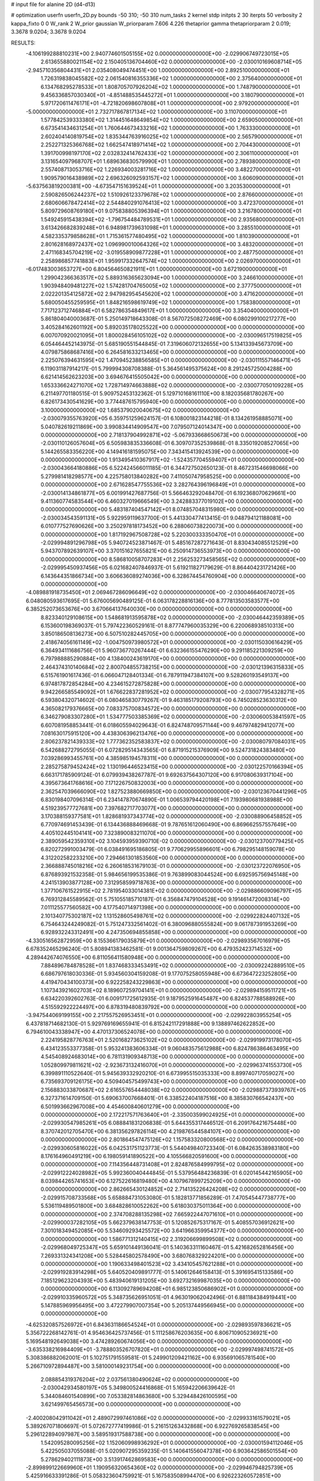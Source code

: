 # input file for alanine 2D (d4-d13)

# optimization
userfn       userfn_2D.py
bounds       -50 310; -50 310
num_tasks    2
kernel       stdp
initpts      2 30
iterpts      50
verbosity    2
kappa_fixto  0 0
W_rank       2
W_prior      gaussian
W_priorparam 7.606 4.226
thetaprior gamma
thetapriorparam 2 0.019; 3.3678 9.0204; 3.3678 9.0204


RESULTS:
 -4.106199288810231E+00  2.940774601505155E+02  0.000000000000000E+00      -2.029906749723015E+05
  2.613655880021154E+02  2.150405136704460E+02  0.000000000000000E+00      -2.030010169608714E+05
 -2.945710356804431E+01  2.035408049474451E+00  1.000000000000000E+00       2.892510000000000E+01
  1.726319838045582E+02  2.061540816355336E+02  1.000000000000000E+00       2.375640000000000E+01
  6.134768295278533E+01  1.808705707926204E+02  1.000000000000000E+00       1.748790000000000E+01
  9.456336857030340E+01 -4.851488535445272E+01  1.000000000000000E+00       3.180790000000000E+01
  5.971720611476171E+01 -4.721820698607808E+01  1.000000000000000E+00       2.979200000000000E+01
 -5.000000000000000E+01  2.732717867817134E+02  1.000000000000000E+00       3.110700000000000E+01
  1.577842539333380E+02  1.314451648649854E+02  1.000000000000000E+00       2.659050000000000E+01
  6.673541434631254E+01  1.760644673433216E+02  1.000000000000000E+00       1.763330000000000E+01
  2.602404140819754E+02  1.835344763916025E+02  1.000000000000000E+00       2.565790000000000E+01
  2.252271325366768E+02  1.662547418971414E+02  1.000000000000000E+00       2.704430000000000E+01
  1.391700998197170E+02  2.032832414762433E+02  1.000000000000000E+00       2.306110000000000E+01
  3.131654097968707E+01  1.689636830579990E+01  1.000000000000000E+00       2.789380000000000E+01
  2.557408713053716E+02  1.226934003281716E+02  1.000000000000000E+00       3.482270000000000E+01
  1.909579016438989E+02  2.696326092593157E+02  1.000000000000000E+00       3.606090000000000E+01
 -5.637563819200381E+00 -4.673547151639524E+01  1.000000000000000E+00       3.203530000000000E+01
  2.590826506244237E+02  1.510926123379678E+02  1.000000000000000E+00       2.876600000000000E+01
  2.680606678472414E+02  2.544840291076413E+02  1.000000000000000E+00       3.472370000000000E+01
  5.809729608769180E+01  9.075838805396394E+01  1.000000000000000E+00       3.216780000000000E+01
  1.549245915438394E+02 -1.796754484789531E+01  1.000000000000000E+00       2.935680000000000E+01
  3.613426682839248E+01  6.948981739631098E+01  1.000000000000000E+00       3.285510000000000E+01
  4.582335379858628E+01  1.715361577480495E+02  1.000000000000000E+00       1.810390000000000E+01
  2.801628168972437E+02  1.096990010064326E+02  1.000000000000000E+00       3.483200000000000E+01
  2.471168345704219E+02 -3.019558909877228E+01  1.000000000000000E+00       2.487750000000000E+01
  2.258986857741883E+01  1.959917332647574E+02  1.000000000000000E+00       2.026970000000000E+01
 -6.017483003653727E+00  6.804564650821911E+01  1.000000000000000E+00       3.672190000000000E+01
  1.299042366363517E+02  5.889316365623094E+00  1.000000000000000E+00       3.246610000000000E+01
  1.903948409481227E+02  1.574281704765005E+02  1.000000000000000E+00       2.377750000000000E+01
  2.022201354125872E+02  2.947982954545620E+02  1.000000000000000E+00       3.471620000000000E+01
  5.680050455259595E+01  1.848216598619749E+02  1.000000000000000E+00       1.758380000000000E+01
  7.717123712746884E+01  6.582786354849617E+01  1.000000000000000E+00       3.354040000000000E+01       5.861804040003687E-01  5.250149718643308E-01       8.567072508272469E+00  6.080299100217277E+00  3.405284162601192E+00  5.892035178025522E+00  0.000000000000000E+00  0.000000000000000E+00
  6.007070920021095E+01  1.800028456105102E+02  0.000000000000000E+00      -2.030096517519825E+05       6.054464452143975E-01  5.685190551544845E-01       7.319606072132655E+00  5.134133945673709E+00  4.079875868687416E+00  6.264581633213465E+00  0.000000000000000E+00  0.000000000000000E+00
  2.225076394631595E+02  1.470945238856585E+01  0.000000000000000E+00      -2.030111557146471E+05       6.119031187914217E-01  5.799994308708388E-01       5.364561495375624E+00  8.291245725004288E+00  6.621414562623203E+00  3.694676415505042E+00  0.000000000000000E+00  0.000000000000000E+00
  1.653336624271070E+02  1.728714974663888E+02  0.000000000000000E+00      -2.030077050109228E+05       6.211497701180515E-01  5.909752453132362E-01       5.129710168161110E+00  8.182035681780267E+00  6.826173430541629E+00  3.774487615795940E+00  0.000000000000000E+00  0.000000000000000E+00
  3.100000000000000E+02  1.685379020040675E+02  0.000000000000000E+00      -2.030079355763920E+05       6.359751259624157E-01  6.108001823144218E-01       8.134261958885071E+00  5.040782619211869E+00  3.990834414909547E+00  7.079507124014347E+00  0.000000000000000E+00  0.000000000000000E+00
  2.718137904992871E+02 -5.067933668650673E+00  0.000000000000000E+00      -2.030110126057604E+05       6.505983835336608E-01  6.309707352539868E-01       8.335019208527065E+00  5.144265583356220E+00  4.149416181595075E+00  7.343415413924539E+00  0.000000000000000E+00  0.000000000000000E+00
  1.913495410367917E+02 -1.524357704559407E+01  0.000000000000000E+00      -2.030043664180886E+05       6.522424566011185E-01  6.344727502650123E-01       8.467231546698066E+00  5.279981418298577E+00  4.225758013840282E+00  7.411050747958525E+00  0.000000000000000E+00  0.000000000000000E+00
  2.671628547755536E+02  3.282764396196849E+01  0.000000000000000E+00      -2.030014134861877E+05       6.001991427687756E-01  5.566463292048470E-01       6.192368070629661E+00  9.411360774583544E+00  6.460327019666549E+00  3.242883377019102E+00  0.000000000000000E+00  0.000000000000000E+00
  5.483187404547142E+01  8.074857048315980E+00  0.000000000000000E+00      -2.030034543591131E+05       5.922959119637700E-01  5.441330477413415E-01       9.048794121188081E+00  6.010777527690626E+00  3.250297818173452E+00  6.288060738220073E+00  0.000000000000000E+00  0.000000000000000E+00
  1.817192967508728E+02  5.220300333350470E+01  0.000000000000000E+00      -2.029994891296798E+05       5.940724523871467E-01  5.485167287271643E-01       8.830434085512529E+00  5.943707892639107E+00  3.370151627655821E+00  6.250914736553973E+00  0.000000000000000E+00  0.000000000000000E+00
  8.586810058707283E+01  2.256253273458565E+02  0.000000000000000E+00      -2.029995450937456E+05       6.021682407846937E-01  5.619211827179629E-01       8.864404231721426E+00  6.143644351866734E+00  3.606636089274036E+00  6.328674454760904E+00  0.000000000000000E+00  0.000000000000000E+00
 -4.089881918735450E+01  2.069467286096649E+02  0.000000000000000E+00      -2.030046640674072E+05       6.048080593617695E-01  5.676005690489125E-01       6.063178228816136E+00  8.777813503583577E+00  6.385252073653676E+00  3.670664137640030E+00  0.000000000000000E+00  0.000000000000000E+00
  8.823340129108615E+00  1.548681913595878E+02  0.000000000000000E+00      -2.030046442359389E+05       6.153600198369037E-01  5.797422360529161E-01       8.877747960035329E+00  6.220068938510313E+00  3.850186508136273E+00  6.507510282445705E+00  0.000000000000000E+00  0.000000000000000E+00
  2.418674056161149E+02 -1.004750973980572E+01  0.000000000000000E+00      -2.030115030616429E+05       6.364934111686756E-01  5.960736770267444E-01       6.632366155476290E+00  9.291185221309259E+00  6.797988885290884E+00  4.138400243619170E+00  0.000000000000000E+00  0.000000000000000E+00
  2.464374310140684E+02  2.800704855738215E+00  0.000000000000000E+00      -2.030121396315833E+05       6.515761901617436E-01  6.066047128401334E-01       6.787911947384107E+00  9.528260193549137E+00  6.974817872854284E+00  4.234615272875828E+00  0.000000000000000E+00  0.000000000000000E+00
  9.942266585549092E+01  1.676622837281952E+02  0.000000000000000E+00      -2.030077954328271E+05       6.593804320714602E-01  6.080465830779267E-01       9.463185179208793E+00  6.745028523630312E+00  4.365082179376665E+00  7.083375700834572E+00  0.000000000000000E+00  0.000000000000000E+00
  6.346279083307280E+01  1.534777503385369E+02  0.000000000000000E+00      -2.030060053841597E+05       6.607081958853441E-01  6.018605594029643E-01       6.824748709571144E+00  9.467974829412077E+00  7.081630175915120E+00  4.438306396213476E+00  0.000000000000000E+00  0.000000000000000E+00
  2.806237821439333E+02  1.777362352583837E+02  0.000000000000000E+00      -2.030080797084031E+05       6.542688272795055E-01  6.072829514343565E-01       6.871915215376909E+00  9.524731824383480E+00  7.039286993455761E+00  4.385985194578311E+00  0.000000000000000E+00  0.000000000000000E+00
  2.285275879452424E+02  1.130196446523415E+00  0.000000000000000E+00      -2.030122570166394E+05       6.663171785909124E-01  6.079939438267787E-01       9.692637564307120E+00  6.917080639317104E+00  4.395673641768616E+00  7.171226750832003E+00  0.000000000000000E+00  0.000000000000000E+00
  2.362547039666090E+02  1.827523880669850E+00  0.000000000000000E+00      -2.030123670441296E+05       6.830198407096314E-01  6.234147870674890E-01       1.006539794420198E+01  7.193980681938988E+00  4.519239577727681E+00  7.397682717703077E+00  0.000000000000000E+00  0.000000000000000E+00
  3.170388159377581E+01  1.828681937343774E+02  0.000000000000000E+00      -2.030088906458852E+05       6.770974691453439E-01  6.134436888469668E-01       9.787651612060490E+00  6.869662557557649E+00  4.405102445104141E+00  7.323890083211070E+00  0.000000000000000E+00  0.000000000000000E+00
  2.389059542359310E+02  3.104593959390710E-02  0.000000000000000E+00      -2.030123700779425E+05       6.820272991003479E-01  6.038491695186805E-01       9.770629955896601E+00  6.798295148159078E+00  4.312202582233210E+00  7.294661301853560E+00  0.000000000000000E+00  0.000000000000000E+00
  2.366888745018216E+02  6.260618531679103E-01  0.000000000000000E+00      -2.030123722076950E+05       6.876893921532358E-01  5.984656199535386E-01       9.763899083044524E+00  6.692595756945148E+00  4.241513903877128E+00  7.312958599718763E+00  0.000000000000000E+00  0.000000000000000E+00
  1.377106761522915E+02  2.781954033014381E+02  0.000000000000000E+00      -2.029886609096797E+05       6.769312845589562E-01  5.751055185710187E-01       6.356847479104528E+00  9.191461472008314E+00  7.011125577560582E+00  4.177540714971398E+00  0.000000000000000E+00  0.000000000000000E+00
  2.101340775302187E+02  1.131528605498761E+02  0.000000000000000E+00      -2.029922824407132E+05       6.754643244249082E-01  5.751247332561402E-01       6.380096880555824E+00  9.061787391953269E+00  6.928932243312491E+00  4.247350694855858E+00  0.000000000000000E+00  0.000000000000000E+00
 -4.330516562872959E+00  8.155366179035879E+01  0.000000000000000E+00      -2.029893567016979E+05       6.678352465296240E-01  5.808941383462581E-01       9.001364759809267E+00  6.479352423714532E+00  4.289442674076550E+00  6.811056411580948E+00  0.000000000000000E+00  0.000000000000000E+00
  7.884896784878528E+01  1.837468333453491E+02  0.000000000000000E+00      -2.030092242889510E+05       6.686797618030336E-01  5.934560304159208E-01       9.177075258055948E+00  6.673647223252805E+00  4.419470434100373E+00  6.922258243229863E+00  0.000000000000000E+00  0.000000000000000E+00
  1.107343921602703E+02  8.189607259704141E+01  0.000000000000000E+00      -2.029894159511721E+05       6.634220392602763E-01  6.009171725612935E-01       9.187952591645487E+00  6.824537788588926E+00  4.515592922224497E+00  6.878319480839792E+00  0.000000000000000E+00  0.000000000000000E+00
 -3.947544069199155E+00  2.217557526953451E+01  0.000000000000000E+00      -2.029922803955254E+05       6.437818714682130E-01  5.929769169655941E-01       6.815242117291888E+00  9.138897462622852E+00  6.794610043338947E+00  4.470137306524078E+00  0.000000000000000E+00  0.000000000000000E+00
  2.224195828776763E+01  2.520168273625102E+02  0.000000000000000E+00      -2.029919973178070E+05       6.434123553377358E-01  5.953241383606334E-01       9.060483575612988E+00  6.824786386463495E+00  4.545408924683014E+00  6.781131909348713E+00  0.000000000000000E+00  0.000000000000000E+00
  1.052809979811621E+02 -2.923673132416070E+01  0.000000000000000E+00      -2.029963741553730E+05       6.399891110522640E-01  5.945639332920210E-01       6.673995515035333E+00  8.899740717059027E+00  6.735693709126175E+00  4.509404575499743E+00  0.000000000000000E+00  0.000000000000000E+00
  2.156883033870687E+02  2.616557654448038E+02  0.000000000000000E+00      -2.029887373939767E+05       6.327371614709150E-01  5.690637007668401E-01       6.338522404187516E+00  8.385830766542437E+00  6.501993662967008E+00  4.454600840601279E+00  0.000000000000000E+00  0.000000000000000E+00
  2.172217571763640E+01 -2.335003599024925E+01  0.000000000000000E+00      -2.029930547985261E+05       6.088841831206838E-01  5.644355317446512E-01       6.209176421675448E+00  8.370742012705470E+00  6.381356297826114E+00  4.219876544584107E+00  0.000000000000000E+00  0.000000000000000E+00
  2.801864547475126E+02  1.157583320800568E+02  0.000000000000000E+00      -2.029930605816022E+05       6.042531751123773E-01  5.544049840723340E-01       6.084263538983180E+00  8.176164960491219E+00  6.198059141890522E+00  4.105566820591600E+00  0.000000000000000E+00  0.000000000000000E+00
  7.114356448731408E+01  2.824876584999795E+02  0.000000000000000E+00      -2.029912224028982E+05       5.992360040444845E-01  5.537956484236839E-01       6.020145442165905E+00  8.039844265741653E+00  6.127522616819480E+00  4.107967899725209E+00  0.000000000000000E+00  0.000000000000000E+00
  2.862665430124852E+02  2.714135226424208E+02  0.000000000000000E+00      -2.029915708733568E+05       5.658884731053080E-01  5.182813771856289E-01       7.470545447738777E+00  5.536119489501800E+00  3.684828610052262E+00  5.618030375011364E+00  0.000000000000000E+00  0.000000000000000E+00
  2.374708288135298E+02  7.665922447071610E+01  0.000000000000000E+00      -2.029900037282105E+05       5.662379638147753E-01  5.120852675317167E-01       5.408557036912621E+00  7.301018349452085E+00  5.534609293425572E+00  3.641966359954377E+00  0.000000000000000E+00  0.000000000000000E+00
  1.586771312140415E+02  2.319206699899508E+02  0.000000000000000E+00      -2.029968049725347E+05       5.659101449136041E-01  5.140363311160467E-01       5.421682652816456E+00  7.269331324341208E+00  5.528445802578490E+00  3.680768329224201E+00  0.000000000000000E+00  0.000000000000000E+00
  1.190633498401523E+02  3.434105457621288E+01  0.000000000000000E+00      -2.029919283914298E+05       5.640520409891777E-01  5.140612646158413E-01       5.391695415133586E+00  7.185129623204393E+00  5.483940619131205E+00  3.692732169987035E+00  0.000000000000000E+00  0.000000000000000E+00
  6.113092789694208E+01  6.985123850686902E+01  0.000000000000000E+00      -2.029910335960572E+05       5.348735626951051E-01  4.963019062042496E-01       6.881184384919441E+00  5.147885969956495E+00  3.472279907007354E+00  5.205137449566945E+00  0.000000000000000E+00  0.000000000000000E+00
 -4.625320857526972E+01  6.843631186654524E+01  0.000000000000000E+00      -2.029893597836621E+05       5.356722268142761E-01  4.954636425737456E-01       5.111258676203635E+00  6.806710905236921E+00  5.169548192649038E+00  3.474289260674056E+00  0.000000000000000E+00  0.000000000000000E+00
 -3.635338216984409E+01 -3.788803526707820E+01  0.000000000000000E+00      -2.029997498741572E+05       5.308386882062001E-01  5.102751791559581E-01       5.249901209421162E+00  6.935691065781540E+00  5.266710972894487E+00  3.581000149231754E+00  0.000000000000000E+00  0.000000000000000E+00
  2.088854319376204E+02  2.037561380490624E+02  0.000000000000000E+00      -2.030042934580197E+05       5.349800524416868E-01  5.165942206639642E-01       5.344084601540899E+00  7.053382814863680E+00  5.329448426100595E+00  3.621499765456573E+00  0.000000000000000E+00  0.000000000000000E+00
 -2.400208042911042E+01  2.489072997461086E+02  0.000000000000000E+00      -2.029933161579021E+05       5.389267071806697E-01  5.072672777419986E-01       5.216151263432868E+00  6.922769265838545E+00  5.296122894097987E+00  3.589519317588738E+00  0.000000000000000E+00  0.000000000000000E+00
  1.542095280095256E+02  1.152060998936292E+01  0.000000000000000E+00      -2.030001594112046E+05       5.422505037055088E-01  5.020907295359235E-01       5.140641556047378E+00  6.903642586501554E+00  5.278629402111873E+00  3.513917462869583E+00  0.000000000000000E+00  0.000000000000000E+00
 -2.899899122669960E+01  1.190956320654360E+02  0.000000000000000E+00      -2.029946794825739E+05       5.425916633391286E-01  5.058323604759921E-01       5.167583508994470E+00  6.926223260572851E+00  5.318792493751445E+00  3.560408771180213E+00  0.000000000000000E+00  0.000000000000000E+00
  1.115063792452910E+02  1.229326005557495E+02  0.000000000000000E+00      -2.029960923193972E+05       5.415455207453715E-01  5.000048075426933E-01       5.143145700969021E+00  6.860136350155677E+00  5.256171955721630E+00  3.538958005745274E+00  0.000000000000000E+00  0.000000000000000E+00
  1.610695759832595E+02  1.026180606376669E+02  0.000000000000000E+00      -2.029921182666177E+05       5.292780395972688E-01  4.850477140071265E-01       4.941010965845719E+00  6.643849714423041E+00  5.106496968517847E+00  3.403730056245319E+00  0.000000000000000E+00  0.000000000000000E+00
  2.300841703962548E+02  1.515795013319132E+02  0.000000000000000E+00      -2.030025334874225E+05       5.376519705761957E-01  4.816108077696720E-01       6.656517102638340E+00  4.730461455382880E+00  3.306714128830051E+00  5.232648632958920E+00  0.000000000000000E+00  0.000000000000000E+00
  1.773688673812644E+02  2.916957285955547E+02  0.000000000000000E+00      -2.029896306249372E+05       5.365823908715517E-01  4.649952635654914E-01       6.424006308610817E+00  4.613082491106948E+00  3.297895973388373E+00  5.108736869192286E+00  0.000000000000000E+00  0.000000000000000E+00
  3.001685522882623E+01  1.145275919685771E+02  0.000000000000000E+00      -2.029938109390365E+05       5.428210831728427E-01  4.685716213281554E-01       4.590055699809614E+00  6.486087162862624E+00  5.180783045593332E+00  3.284824969839597E+00  0.000000000000000E+00  0.000000000000000E+00